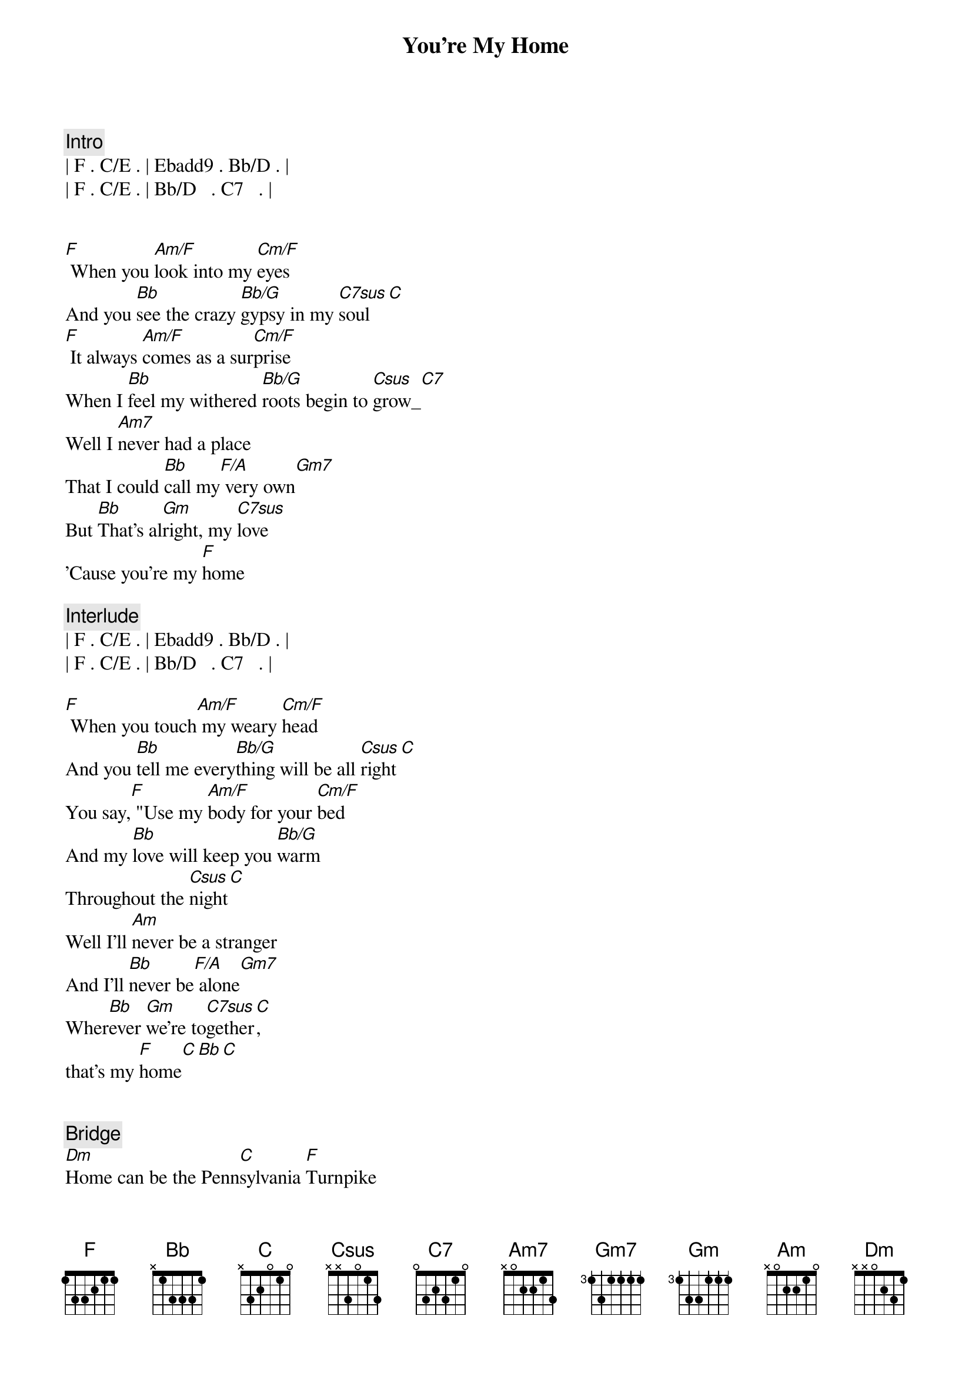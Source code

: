 {title: You're My Home}
{artist: Billy Joel}
{key: F}
{duration: 3:14}

{comment: Intro}
| F . C/E . | Ebadd9 . Bb/D . | 
| F . C/E . | Bb/D   . C7   . | 


{start_of_verse}
[F] When you [Am/F]look into my [Cm/F]eyes
And you [Bb]see the crazy [Bb/G]gypsy in my [C7sus]soul[C]
[F] It always [Am/F]comes as a sur[Cm/F]prise
When I [Bb]feel my withered [Bb/G]roots begin to [Csus]grow_[C7]
Well I [Am7]never had a place
That I could [Bb]call my[F/A] very own[Gm7]
But [Bb]That's al[Gm]right, my [C7sus]love
'Cause you're my [F]home
{end_of_verse}

{comment: Interlude}
| F . C/E . | Ebadd9 . Bb/D . | 
| F . C/E . | Bb/D   . C7   . | 

{start_of_verse}
[F] When you touch[Am/F] my weary [Cm/F]head
And you [Bb]tell me every[Bb/G]thing will be all [Csus]right[C]
You say,[F] "Use my [Am/F]body for your [Cm/F]bed
And my [Bb]love will keep you [Bb/G]warm
Throughout the [Csus]night[C]
Well I'll [Am]never be a stranger
And I'll [Bb]never be[F/A] alone[Gm7]  
Wher[Bb]ever [Gm]we're to[C7sus]gether[C], 
that's my [F]home[C][Bb][C]
{end_of_verse}


{comment: Bridge}
[Dm]Home can be the Penn[C]sylvania [F]Turnpike
[Dm]Indiana's [C]early morning [Gm7]dew[Gm7/C]
[Dm]High up in the hills[C] of Cali[F]fornia
[Dm]Home is just an[C]other word for [Gm7]you[Gm7/C]

{comment: Solo 1/2 verse}
| F . Am/F  . | Cm/F . . . | 
| Bb . Bb/G . | Csus . C . |
| F . Am/F  . | Cm/F . . . | 
| Bb . Bb/G . | Csus . C . |

Well I [Am]never had a place
That I could [Bb]call my [F/A]very own[Gm]
But [Bb]That's all right, [Gm]my [Csus]love[C]
Cause you're my [F]home[C]

{comment: Interlude}
| F . C/E . | Ebadd9 . Bb/D . | 

{start_of_verse}
[F] If I [Am/F]travel all my [Cm/F]life
And I [Bb]never get to [Bb/G]stop and settle [Csus]down[C]
[F] Long as I [Am/F]have you by my [Cm/F]side
There's a [Bb]roof above
And [Bb/G]good walls all a[Csus]round[C]
You're my [Am]castle, you're my [C/E]cabin
And my [Bb]instant [F/A]pleasure [Gm]dome
I [Bb]need you in my [Csus]house[C]
Cause you're my [F]home
{end_of_verse}

{comment: Outro}
| F . C/E . | Ebadd9 . Bb/D . | 
| F . C/E . | Bb/D   . C7   . | 
